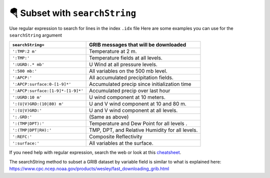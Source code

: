 ================================
🪂 Subset with ``searchString``
================================

Use regular expression to search for lines in the index ``.idx`` file
Here are some examples you can use for the ``searchString`` argument

================================= ===============================================
``searchString=``                  GRIB messages that will be downloaded
================================= ===============================================
``':TMP:2 m'``                    Temperature at 2 m.
``':TMP:'``                       Temperature fields at all levels.
``':UGRD:.* mb'``                 U Wind at all pressure levels.
``':500 mb:'``                    All variables on the 500 mb level.
``':APCP:'``                      All accumulated precipitation fields.
``':APCP:surface:0-[1-9]*'``      Accumulated precip since initialization time
``':APCP:surface:[1-9]*-[1-9]*'`` Accumulated precip over last hour
``':UGRD:10 m'``                  U wind component at 10 meters.
``':(U|V)GRD:(10|80) m'``         U and V wind component at 10 and 80 m.
``':(U|V)GRD:'``                  U and V wind component at all levels.
``':.GRD:'``                      (Same as above)
``':(TMP|DPT):'``                 Temperature and Dew Point for all levels .
``':(TMP|DPT|RH):'``              TMP, DPT, and Relative Humidity for all levels.
``':REFC:'``                      Composite Reflectivity
``':surface:'``                   All variables at the surface.
================================= ===============================================

If you need help with regular expression, search the web
or look at this `cheatsheet <https://www.petefreitag.com/cheatsheets/regex/>`_.


The searchString method to subset a GRIB dataset by variable field is
similar to what is explained here: https://www.cpc.ncep.noaa.gov/products/wesley/fast_downloading_grib.html